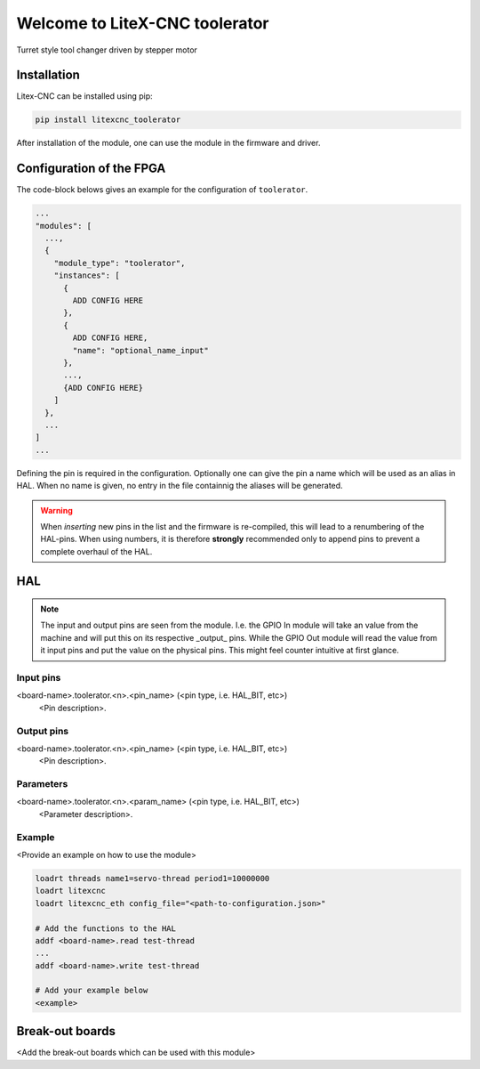 ===============================
Welcome to LiteX-CNC toolerator
===============================


Turret style tool changer driven by stepper motor

.. info::
   The Litex-CNC project aims to make a generic CNC firmware and driver for FPGA cards which are
   supported by Litex. Configuration of the board and driver is done using json-files. The supported
   boards are the Colorlight boards 5A-75B and 5A-75E, as these are fully supported with the open
   source toolchain. The Litex-CNC project can be extended by custom modules, tailored to the need
   of the users.

   See the `documentation <https://litex-cnc.readthedocs.io/en/latest/>` for a full description of
   Litex-CNC and its capabilities.

Installation
============

Litex-CNC can be installed using pip:

.. code-block:: shell

    pip install litexcnc_toolerator


After installation of the module, one can use the module in the firmware and driver.


Configuration of the FPGA
=========================

The code-block belows gives an example for the configuration of ``toolerator``.

.. code-block:: json

  ...
  "modules": [
    ...,
    {
      "module_type": "toolerator",
      "instances": [
        {
          ADD CONFIG HERE
        },
        {
          ADD CONFIG HERE,
          "name": "optional_name_input"
        },
        ...,
        {ADD CONFIG HERE}
      ]
    },
    ...
  ]
  ...

Defining the pin is required in the configuration. Optionally one can give the pin a name which
will be used as an alias in HAL. When no name is given, no entry in the file containnig the
aliases will be generated. 

.. warning::
  When *inserting* new pins in the list and the firmware is re-compiled, this will lead to a renumbering
  of the HAL-pins. When using numbers, it is therefore **strongly** recommended only to append pins to 
  prevent a complete overhaul of the HAL.

HAL
===

.. note::
    The input and output pins are seen from the module. I.e. the GPIO In module will take an
    value from the machine and will put this on its respective _output_ pins. While the GPIO
    Out module will read the value from it input pins and put the value on the physical pins.
    This might feel counter intuitive at first glance.

Input pins
----------

<board-name>.toolerator.<n>.<pin_name> (<pin type, i.e. HAL_BIT, etc>)
    <Pin description>.

Output pins
----------

<board-name>.toolerator.<n>.<pin_name> (<pin type, i.e. HAL_BIT, etc>)
    <Pin description>.

Parameters
----------

<board-name>.toolerator.<n>.<param_name> (<pin type, i.e. HAL_BIT, etc>)
    <Parameter description>.

Example
-------

<Provide an example on how to use the module>

.. code-block::

    loadrt threads name1=servo-thread period1=10000000
    loadrt litexcnc
    loadrt litexcnc_eth config_file="<path-to-configuration.json>"
    
    # Add the functions to the HAL
    addf <board-name>.read test-thread
    ...
    addf <board-name>.write test-thread

    # Add your example below
    <example>

Break-out boards
================

<Add the break-out boards which can be used with this module>
